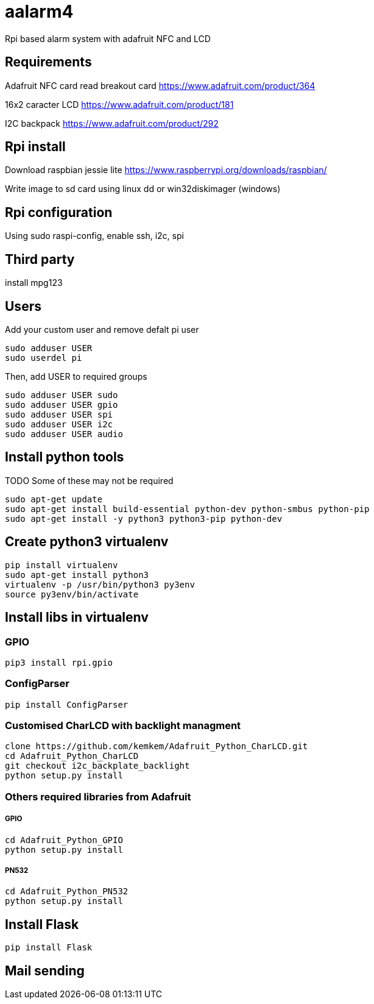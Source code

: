 = aalarm4

Rpi based alarm system with adafruit NFC and LCD

== Requirements

Adafruit NFC card read breakout card
https://www.adafruit.com/product/364

16x2 caracter LCD
https://www.adafruit.com/product/181

I2C backpack
https://www.adafruit.com/product/292

== Rpi install

Download raspbian jessie lite https://www.raspberrypi.org/downloads/raspbian/

Write image to sd card using linux dd or win32diskimager (windows)

== Rpi configuration

Using sudo raspi-config, enable ssh, i2c, spi

== Third party

install mpg123

== Users

Add your custom user and remove defalt pi user

[source,bash]
----
sudo adduser USER
sudo userdel pi
----

Then, add USER to required groups

[source,bash]
----
sudo adduser USER sudo
sudo adduser USER gpio
sudo adduser USER spi
sudo adduser USER i2c
sudo adduser USER audio
----

== Install python tools

TODO Some of these may not be required

[source,bash]
----
sudo apt-get update
sudo apt-get install build-essential python-dev python-smbus python-pip
sudo apt-get install -y python3 python3-pip python-dev
----

== Create python3 virtualenv

[source,bash]
----
pip install virtualenv
sudo apt-get install python3
virtualenv -p /usr/bin/python3 py3env
source py3env/bin/activate
----

== Install libs in virtualenv

=== GPIO

[source,bash]
----
pip3 install rpi.gpio
----

=== ConfigParser

[source,bash]
----
pip install ConfigParser
----

=== Customised CharLCD with backlight managment

[source,bash]
----
clone https://github.com/kemkem/Adafruit_Python_CharLCD.git
cd Adafruit_Python_CharLCD
git checkout i2c_backplate_backlight
python setup.py install
----

=== Others required libraries from Adafruit

===== GPIO

[source,bash]
----
cd Adafruit_Python_GPIO
python setup.py install
----

===== PN532

[source,bash]
----
cd Adafruit_Python_PN532
python setup.py install
----

== Install Flask

[source,bash]
----
pip install Flask
----

== Mail sending
